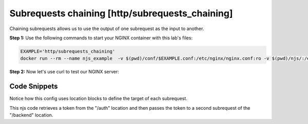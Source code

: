Subrequests chaining [http/subrequests_chaining]
================================================

Chaining subrequests allows us to use the output of one subrequest as the input to another.

**Step 1:** Use the following commands to start your NGINX container with this lab's files:

.. code-block:: shell

  EXAMPLE='http/subrequests_chaining'
  docker run --rm --name njs_example  -v $(pwd)/conf/$EXAMPLE.conf:/etc/nginx/nginx.conf:ro -v $(pwd)/njs/:/etc/nginx/njs/:ro -p 80:80 -d nginx

**Step 2:** Now let's use curl to test our NGINX server:

.. code-block:: shell
  :emphasize-lines: 1,4,7,10

  curl http://localhost/start -H 'Authorization: Bearer secret'
  Token is 42

  curl http://localhost/start
  SyntaxError: Unexpected token at position 0

  curl http://localhost/start -H 'Authorization: Bearer secre'
  Error: token is not available

  docker stop njs_example

Code Snippets
~~~~~~~~~~~~~

Notice how this config uses location blocks to define the target of each subrequest.

.. code-block:: nginx
  :linenos:
  :caption: nginx.conf

  ...

  http {
    js_path "/etc/nginx/njs/";

    js_import utils.js;
    js_import main from http/subrequests_chaining.js;

    server {
          listen 80;

          location / {
              js_content main.process;
          }

          location = /auth {
              internal;
              proxy_pass http://localhost:8080;
          }

          location = /backend {
              internal;
              proxy_pass http://localhost:8090;
          }
    }

    ...

      server {
            listen 8080;

            location / {
                js_content main.authenticate;
            }
      }

      server {
            listen 8090;

            location / {
                return 200 "Token is $arg_token";
            }

  }

This njs code retrieves a token from the "/auth" location and then passes the token to a second subrequest of the "/backend" location.

.. code-block:: js
  :linenos:
  :caption: subrequests_chaining.js

    function process(r) {
        r.subrequest('/auth')
            .then(reply => JSON.parse(reply.responseBody))
            .then(response => {
                if (!response['token']) {
                    throw new Error("token is not available");
                }
                return response['token'];
            })
        .then(token => {
            r.subrequest('/backend', `token=${token}`)
                .then(reply => r.return(reply.status, reply.responseBody));
        })
        .catch(e => r.return(500, e));
    }

    function authenticate(r) {
        if (r.headersIn.Authorization.slice(7) === 'secret') {
            r.return(200, JSON.stringify({status: "OK", token:42}));
            return;
        }

        r.return(403, JSON.stringify({status: "INVALID"}));
    }

    export default {process, authenticate}

